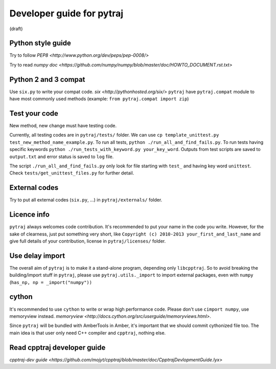 Developer guide for pytraj
==========================
(draft)

Python style guide
------------------
Try to follow `PEP8 <http://www.python.org/dev/peps/pep-0008/>`

Try to read `numpy doc <https://github.com/numpy/numpy/blob/master/doc/HOWTO_DOCUMENT.rst.txt>`

Python 2 and 3 compat
---------------------
Use ``six.py`` to write your compat code. `six <http://pythonhosted.org/six/>`
``pytraj`` have ``pytraj.compat`` module to have most commonly used methods (example: ``from pytraj.compat import zip``)

Test your code
--------------
New method, new change must have testing code.

Currently, all testing codes are in ``pytraj/tests/`` folder. We can use ``cp template_unittest.py test_new_method_name_example.py``. To run all tests, ``python ./run_all_and_find_fails.py``. To run tests having specific keywords ``python ./run_tests_with_keyword.py your_key_word``. Outputs from test scripts are saved to ``output.txt`` and error status is saved to ``log`` file.

The script ``./run_all_and_find_fails.py`` only look for file starting with ``test_`` and having key word ``unittest``. Check ``tests/get_unittest_files.py`` for further detail.

External codes
--------------
Try to put all external codes (``six.py``, ...) in ``pytraj/externals/`` folder.

Licence info
------------
``pytraj`` always welcomes code contribution. It's recommended to put your name in the code you write. However, for the sake of clearness, just put something very short, like ``Copyright (c) 2010-2013 your_first_and_last_name`` and give full details of your contribution, license in ``pytraj/licenses/`` folder.

Use delay import
----------------
The overall aim of ``pytraj`` is to make it a stand-alone program, depending only ``libcpptraj``. So to avoid breaking the building/import stuff in ``pytraj``, please use ``pytraj.utils._import`` to import external packages, even with ``numpy`` (``has_np, np = _import("numpy"))``

cython
------
It's recommended to use ``cython`` to write or wrap high performance code. Please don't use ``cimport numpy``, use memoryview instead.
`memoryview <http://docs.cython.org/src/userguide/memoryviews.html>`.

Since ``pytraj`` will be bundled with AmberTools in Amber, it's important that we should commit cythonized file too. The main idea is that user only need C++ compiler and ``cpptraj``, nothing else.

Read cpptraj developer guide
----------------------------
`cpptraj-dev guide <https://github.com/mojyt/cpptraj/blob/master/doc/CpptrajDevlopmentGuide.lyx>`
